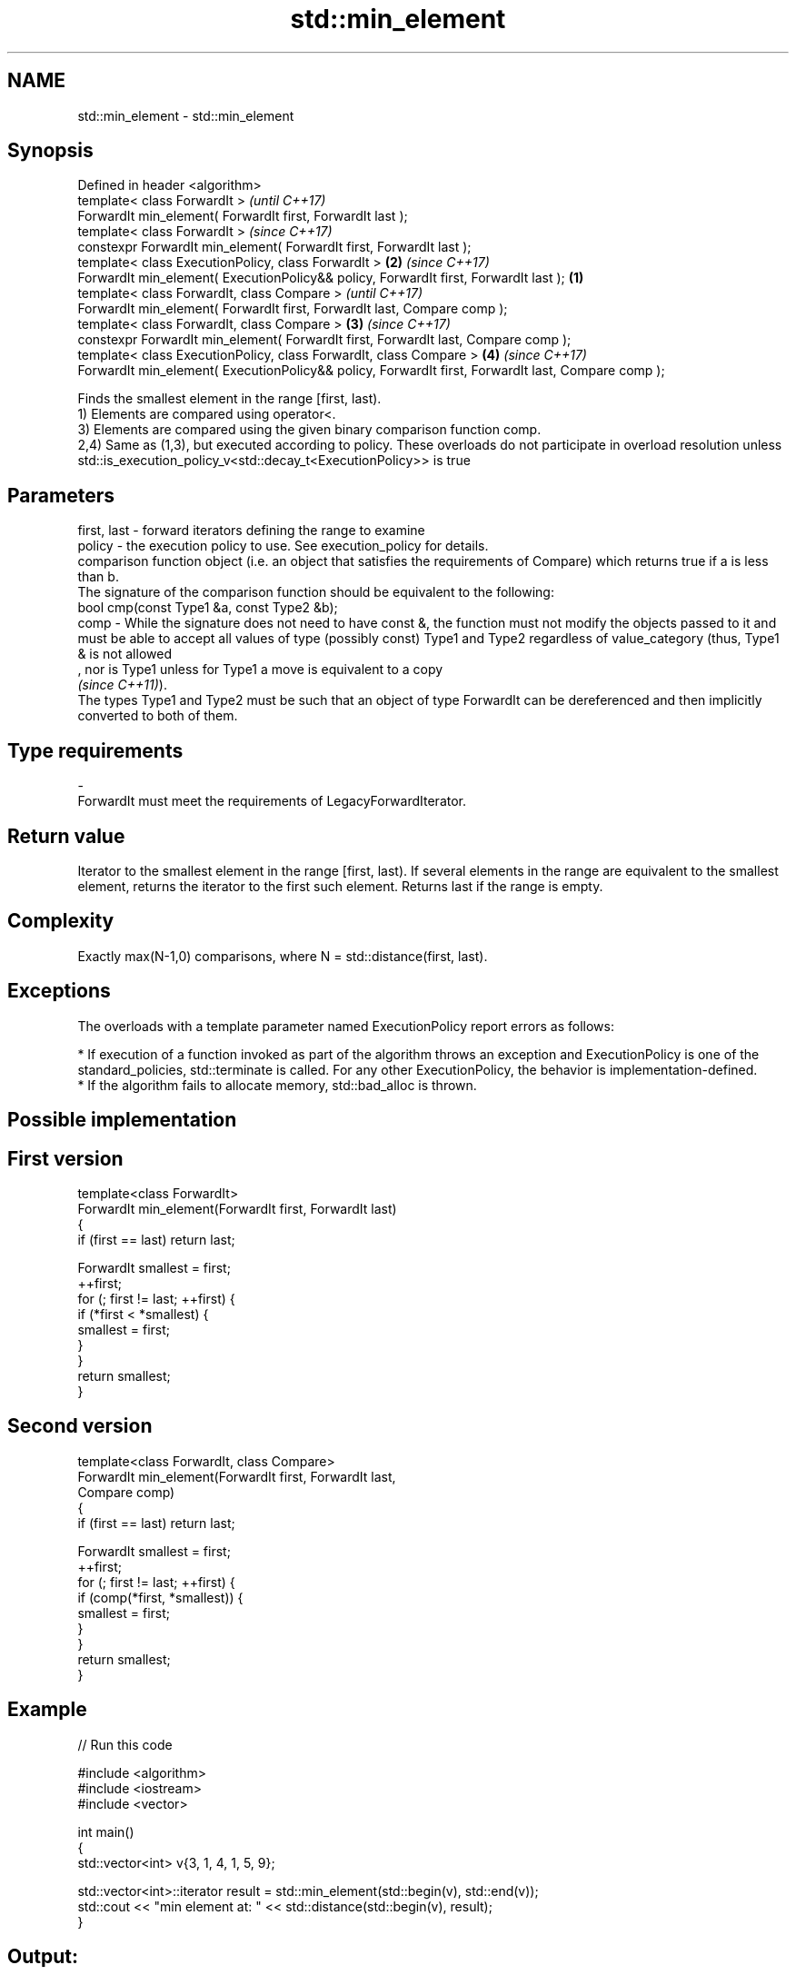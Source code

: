 .TH std::min_element 3 "2020.03.24" "http://cppreference.com" "C++ Standard Libary"
.SH NAME
std::min_element \- std::min_element

.SH Synopsis

  Defined in header <algorithm>
  template< class ForwardIt >                                                                               \fI(until C++17)\fP
  ForwardIt min_element( ForwardIt first, ForwardIt last );
  template< class ForwardIt >                                                                               \fI(since C++17)\fP
  constexpr ForwardIt min_element( ForwardIt first, ForwardIt last );
  template< class ExecutionPolicy, class ForwardIt >                                                    \fB(2)\fP \fI(since C++17)\fP
  ForwardIt min_element( ExecutionPolicy&& policy, ForwardIt first, ForwardIt last );               \fB(1)\fP
  template< class ForwardIt, class Compare >                                                                              \fI(until C++17)\fP
  ForwardIt min_element( ForwardIt first, ForwardIt last, Compare comp );
  template< class ForwardIt, class Compare >                                                            \fB(3)\fP               \fI(since C++17)\fP
  constexpr ForwardIt min_element( ForwardIt first, ForwardIt last, Compare comp );
  template< class ExecutionPolicy, class ForwardIt, class Compare >                                         \fB(4)\fP           \fI(since C++17)\fP
  ForwardIt min_element( ExecutionPolicy&& policy, ForwardIt first, ForwardIt last, Compare comp );

  Finds the smallest element in the range [first, last).
  1) Elements are compared using operator<.
  3) Elements are compared using the given binary comparison function comp.
  2,4) Same as (1,3), but executed according to policy. These overloads do not participate in overload resolution unless std::is_execution_policy_v<std::decay_t<ExecutionPolicy>> is true

.SH Parameters


  first, last - forward iterators defining the range to examine
  policy      - the execution policy to use. See execution_policy for details.
                comparison function object (i.e. an object that satisfies the requirements of Compare) which returns true if a is less than b.
                The signature of the comparison function should be equivalent to the following:
                bool cmp(const Type1 &a, const Type2 &b);
  comp        - While the signature does not need to have const &, the function must not modify the objects passed to it and must be able to accept all values of type (possibly const) Type1 and Type2 regardless of value_category (thus, Type1 & is not allowed
                , nor is Type1 unless for Type1 a move is equivalent to a copy
                \fI(since C++11)\fP).
                The types Type1 and Type2 must be such that an object of type ForwardIt can be dereferenced and then implicitly converted to both of them. 
.SH Type requirements
  -
  ForwardIt must meet the requirements of LegacyForwardIterator.


.SH Return value

  Iterator to the smallest element in the range [first, last). If several elements in the range are equivalent to the smallest element, returns the iterator to the first such element. Returns last if the range is empty.

.SH Complexity

  Exactly max(N-1,0) comparisons, where N = std::distance(first, last).

.SH Exceptions

  The overloads with a template parameter named ExecutionPolicy report errors as follows:

  * If execution of a function invoked as part of the algorithm throws an exception and ExecutionPolicy is one of the standard_policies, std::terminate is called. For any other ExecutionPolicy, the behavior is implementation-defined.
  * If the algorithm fails to allocate memory, std::bad_alloc is thrown.


.SH Possible implementation


.SH First version

    template<class ForwardIt>
    ForwardIt min_element(ForwardIt first, ForwardIt last)
    {
        if (first == last) return last;

        ForwardIt smallest = first;
        ++first;
        for (; first != last; ++first) {
            if (*first < *smallest) {
                smallest = first;
            }
        }
        return smallest;
    }

.SH Second version

    template<class ForwardIt, class Compare>
    ForwardIt min_element(ForwardIt first, ForwardIt last,
                                Compare comp)
    {
        if (first == last) return last;

        ForwardIt smallest = first;
        ++first;
        for (; first != last; ++first) {
            if (comp(*first, *smallest)) {
                smallest = first;
            }
        }
        return smallest;
    }



.SH Example

  
// Run this code

    #include <algorithm>
    #include <iostream>
    #include <vector>

    int main()
    {
        std::vector<int> v{3, 1, 4, 1, 5, 9};

        std::vector<int>::iterator result = std::min_element(std::begin(v), std::end(v));
        std::cout << "min element at: " << std::distance(std::begin(v), result);
    }

.SH Output:

    min element at: 1


.SH See also


                 returns the largest element in a range
  max_element    \fI(function template)\fP

  minmax_element returns the smallest and the largest elements in a range
                 \fI(function template)\fP
  \fI(C++11)\fP
                 returns the smaller of the given values
  min            \fI(function template)\fP




